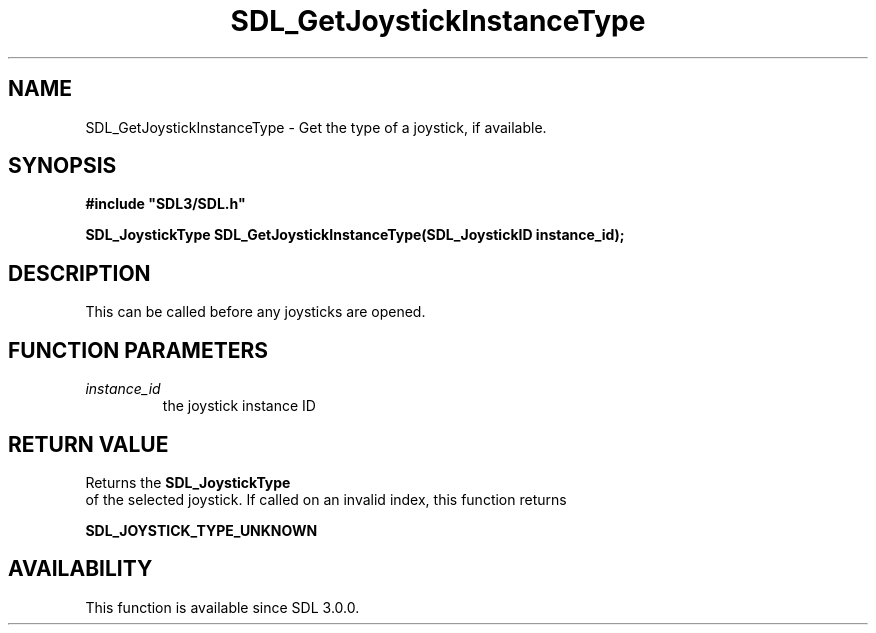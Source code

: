 .\" This manpage content is licensed under Creative Commons
.\"  Attribution 4.0 International (CC BY 4.0)
.\"   https://creativecommons.org/licenses/by/4.0/
.\" This manpage was generated from SDL's wiki page for SDL_GetJoystickInstanceType:
.\"   https://wiki.libsdl.org/SDL_GetJoystickInstanceType
.\" Generated with SDL/build-scripts/wikiheaders.pl
.\"  revision SDL-649556b
.\" Please report issues in this manpage's content at:
.\"   https://github.com/libsdl-org/sdlwiki/issues/new
.\" Please report issues in the generation of this manpage from the wiki at:
.\"   https://github.com/libsdl-org/SDL/issues/new?title=Misgenerated%20manpage%20for%20SDL_GetJoystickInstanceType
.\" SDL can be found at https://libsdl.org/
.de URL
\$2 \(laURL: \$1 \(ra\$3
..
.if \n[.g] .mso www.tmac
.TH SDL_GetJoystickInstanceType 3 "SDL 3.0.0" "SDL" "SDL3 FUNCTIONS"
.SH NAME
SDL_GetJoystickInstanceType \- Get the type of a joystick, if available\[char46]
.SH SYNOPSIS
.nf
.B #include \(dqSDL3/SDL.h\(dq
.PP
.BI "SDL_JoystickType SDL_GetJoystickInstanceType(SDL_JoystickID instance_id);
.fi
.SH DESCRIPTION
This can be called before any joysticks are opened\[char46]

.SH FUNCTION PARAMETERS
.TP
.I instance_id
the joystick instance ID
.SH RETURN VALUE
Returns the 
.BR SDL_JoystickType
 of the selected joystick\[char46]
If called on an invalid index, this function returns

.BR
.BR SDL_JOYSTICK_TYPE_UNKNOWN

.SH AVAILABILITY
This function is available since SDL 3\[char46]0\[char46]0\[char46]

